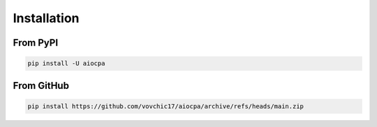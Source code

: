 ============
Installation
============

From PyPI
---------
.. code-block:: bash

    pip install -U aiocpa

From GitHub
-----------
.. code-block:: bash

    pip install https://github.com/vovchic17/aiocpa/archive/refs/heads/main.zip
